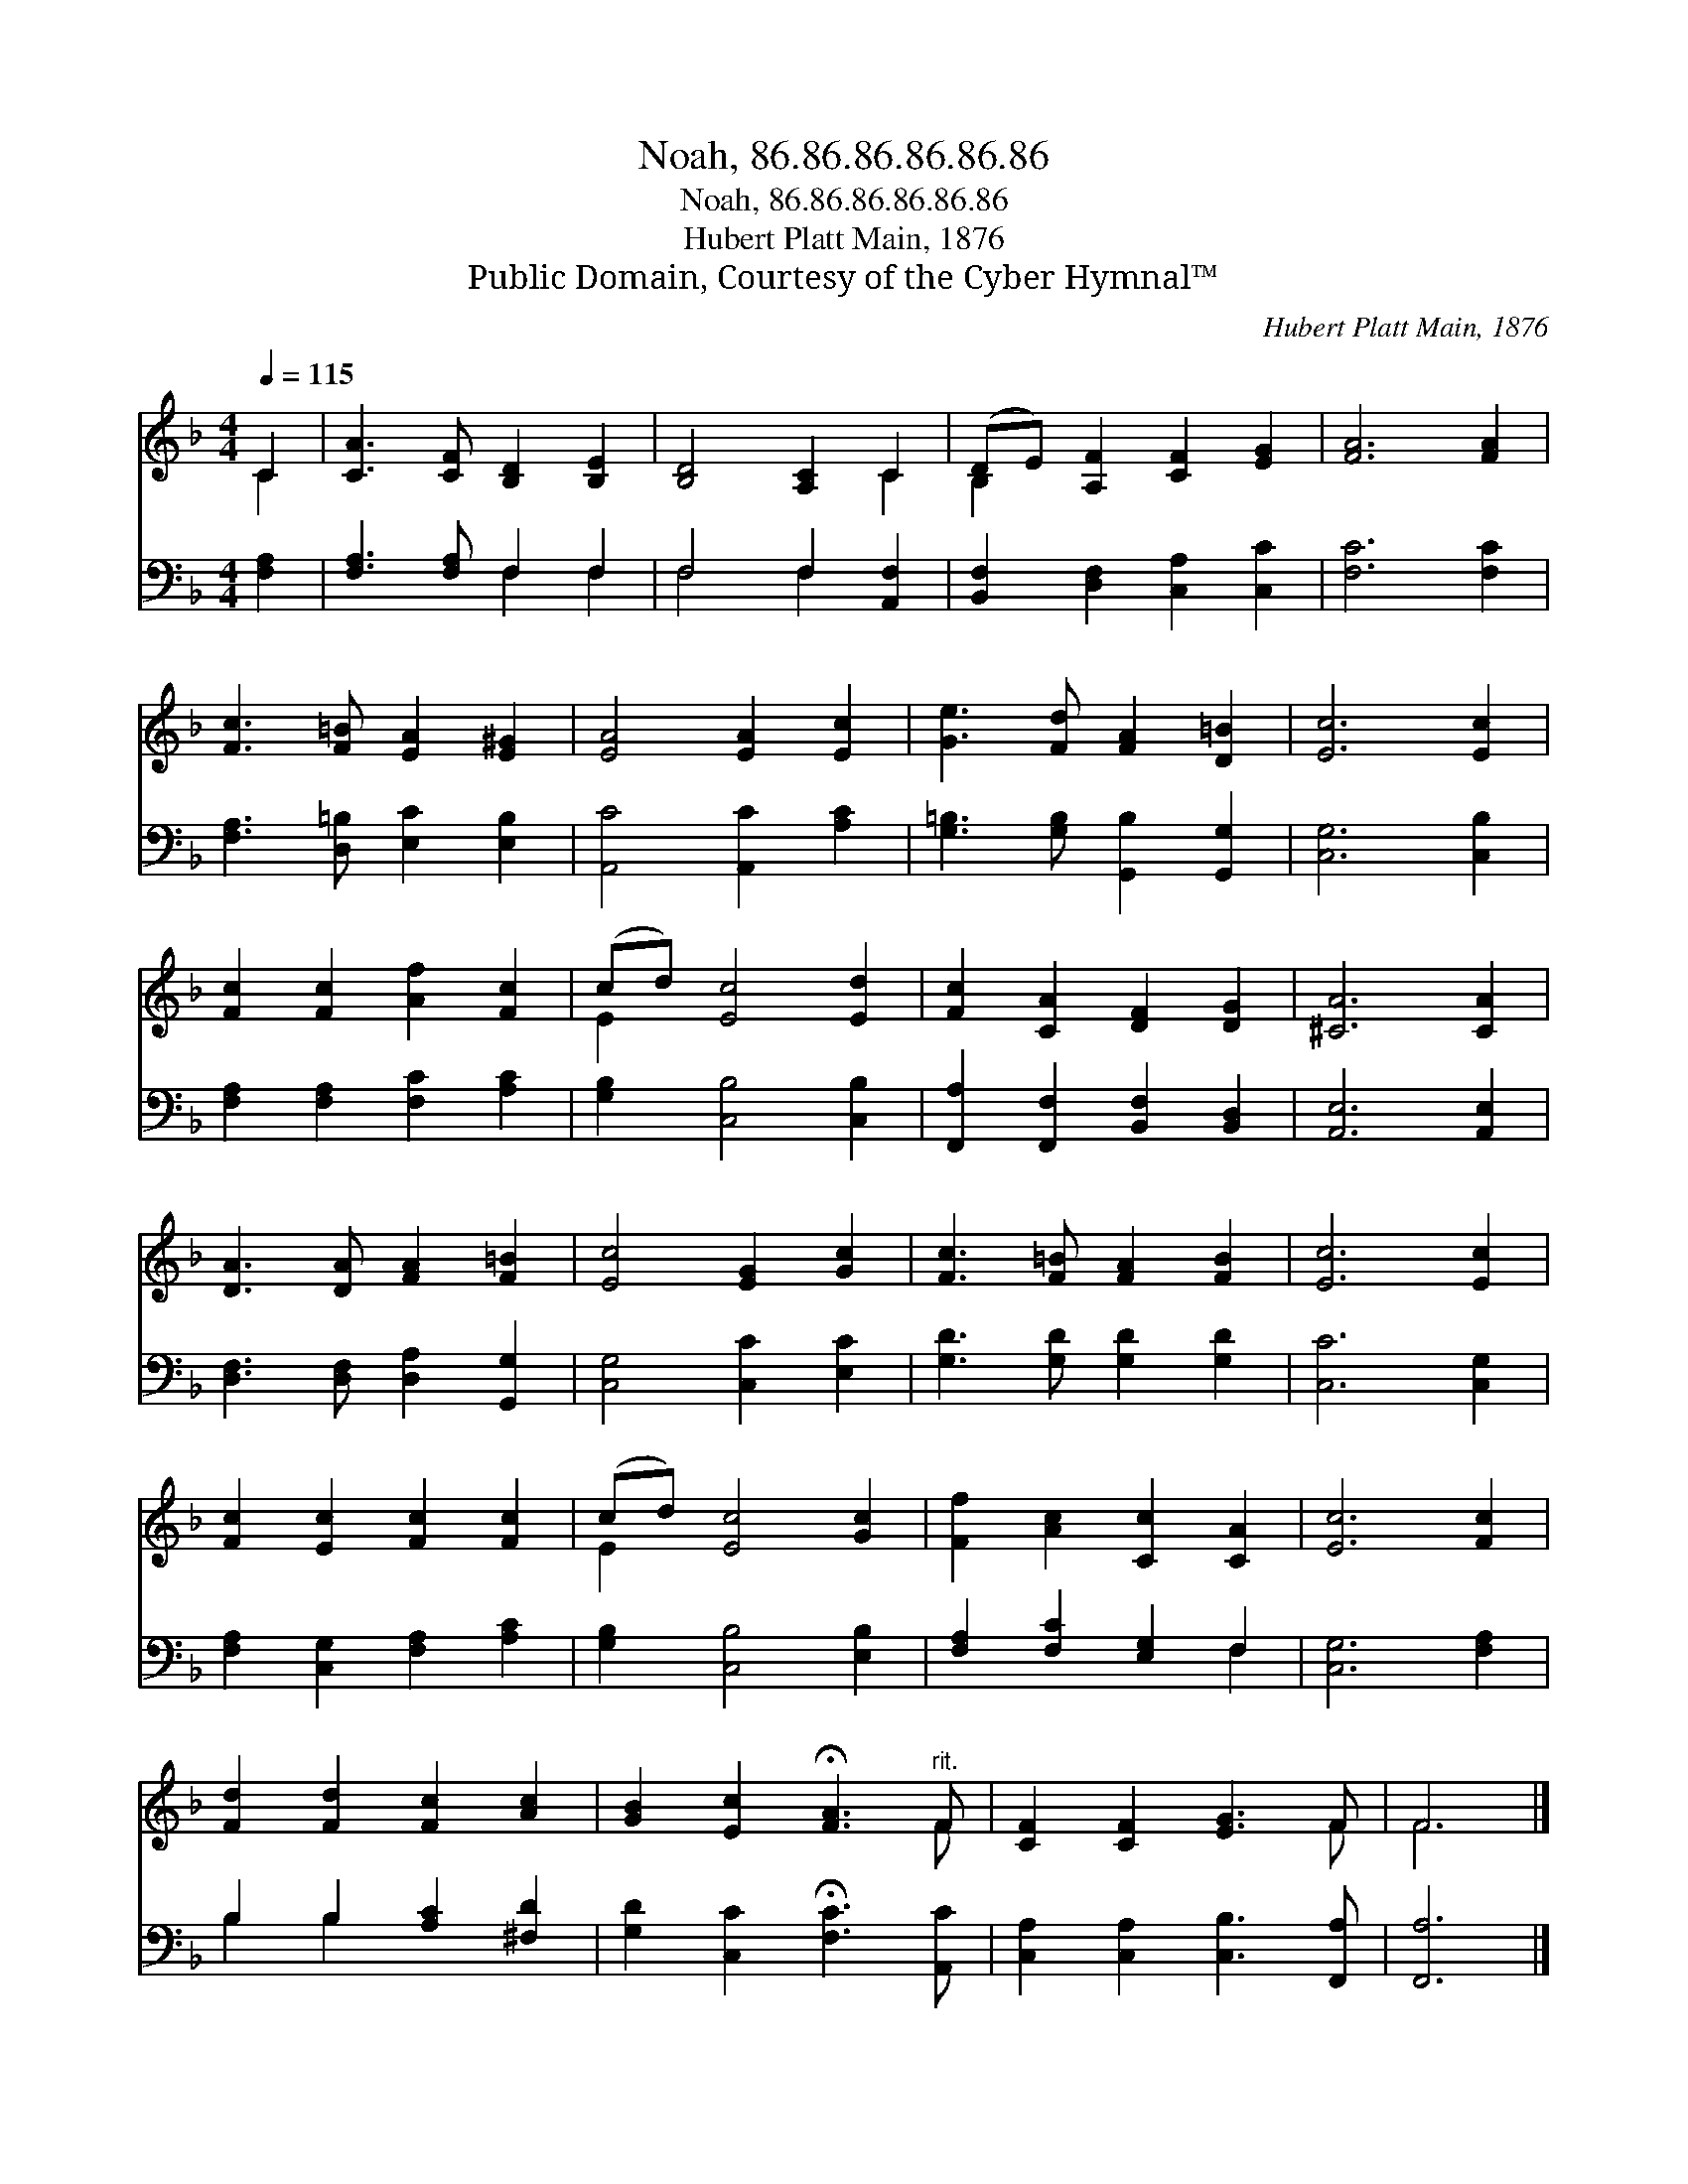 X:1
T:Noah, 86.86.86.86.86.86
T:Noah, 86.86.86.86.86.86
T:Hubert Platt Main, 1876
T:Public Domain, Courtesy of the Cyber Hymnal™
C:Hubert Platt Main, 1876
Z:Public Domain,
Z:Courtesy of the Cyber Hymnal™
%%score ( 1 2 ) ( 3 4 )
L:1/8
Q:1/4=115
M:4/4
K:F
V:1 treble 
V:2 treble 
V:3 bass 
V:4 bass 
V:1
 C2 | [CA]3 [CF] [B,D]2 [B,E]2 | [B,D]4 [A,C]2 C2 | (DE) [A,F]2 [CF]2 [EG]2 | [FA]6 [FA]2 | %5
 [Fc]3 [F=B] [EA]2 [E^G]2 | [EA]4 [EA]2 [Ec]2 | [Ge]3 [Fd] [FA]2 [D=B]2 | [Ec]6 [Ec]2 | %9
 [Fc]2 [Fc]2 [Af]2 [Fc]2 | (cd) [Ec]4 [Ed]2 | [Fc]2 [CA]2 [DF]2 [DG]2 | [^CA]6 [CA]2 | %13
 [DA]3 [DA] [FA]2 [F=B]2 | [Ec]4 [EG]2 [Gc]2 | [Fc]3 [F=B] [FA]2 [FB]2 | [Ec]6 [Ec]2 | %17
 [Fc]2 [Ec]2 [Fc]2 [Fc]2 | (cd) [Ec]4 [Gc]2 | [Ff]2 [Ac]2 [Cc]2 [CA]2 | [Ec]6 [Fc]2 | %21
 [Fd]2 [Fd]2 [Fc]2 [Ac]2 | [GB]2 [Ec]2 !fermata![FA]3"^rit." F | [CF]2 [CF]2 [EG]3 F | F6 |] %25
V:2
 C2 | x8 | x6 C2 | B,2 x6 | x8 | x8 | x8 | x8 | x8 | x8 | E2 x6 | x8 | x8 | x8 | x8 | x8 | x8 | %17
 x8 | E2 x6 | x8 | x8 | x8 | x7 F | x7 F | F6 |] %25
V:3
 [F,A,]2 | [F,A,]3 [F,A,] F,2 F,2 | F,4 F,2 [A,,F,]2 | [B,,F,]2 [D,F,]2 [C,A,]2 [C,C]2 | %4
 [F,C]6 [F,C]2 | [F,A,]3 [D,=B,] [E,C]2 [E,B,]2 | [A,,C]4 [A,,C]2 [A,C]2 | %7
 [G,=B,]3 [G,B,] [G,,B,]2 [G,,G,]2 | [C,G,]6 [C,B,]2 | [F,A,]2 [F,A,]2 [F,C]2 [A,C]2 | %10
 [G,B,]2 [C,B,]4 [C,B,]2 | [F,,A,]2 [F,,F,]2 [B,,F,]2 [B,,D,]2 | [A,,E,]6 [A,,E,]2 | %13
 [D,F,]3 [D,F,] [D,A,]2 [G,,G,]2 | [C,G,]4 [C,C]2 [E,C]2 | [G,D]3 [G,D] [G,D]2 [G,D]2 | %16
 [C,C]6 [C,G,]2 | [F,A,]2 [C,G,]2 [F,A,]2 [A,C]2 | [G,B,]2 [C,B,]4 [E,B,]2 | %19
 [F,A,]2 [F,C]2 [E,G,]2 F,2 | [C,G,]6 [F,A,]2 | B,2 B,2 [A,C]2 [^F,D]2 | %22
 [G,D]2 [C,C]2 !fermata![F,C]3 [A,,C] | [C,A,]2 [C,A,]2 [C,B,]3 [F,,A,] | [F,,A,]6 |] %25
V:4
 x2 | x4 F,2 F,2 | F,4 F,2 x2 | x8 | x8 | x8 | x8 | x8 | x8 | x8 | x8 | x8 | x8 | x8 | x8 | x8 | %16
 x8 | x8 | x8 | x6 F,2 | x8 | B,2 B,2 x4 | x8 | x8 | x6 |] %25

